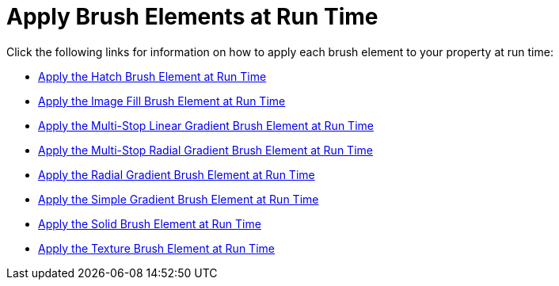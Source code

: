 ﻿////

|metadata|
{
    "name": "webgauge-apply-brush-elements-at-run-time",
    "controlName": ["WebGauge"],
    "tags": ["How Do I"],
    "guid": "{97575B16-151D-48EE-B352-2F57B85F5AB7}",  
    "buildFlags": [],
    "createdOn": "0001-01-01T00:00:00Z"
}
|metadata|
////

= Apply Brush Elements at Run Time

Click the following links for information on how to apply each brush element to your property at run time:

* link:webgauge-apply-the-hatch-brush-element-at-run-time.html[Apply the Hatch Brush Element at Run Time]
* link:webgauge-apply-the-image-fill-brush-element-at-run-time.html[Apply the Image Fill Brush Element at Run Time]
* link:webgauge-apply-the-multi-stop-linear-gradient-brush-element-at-run-time.html[Apply the Multi-Stop Linear Gradient Brush Element at Run Time]
* link:webgauge-apply-the-multi-stop-radial-gradient-brush-element-at-run-time.html[Apply the Multi-Stop Radial Gradient Brush Element at Run Time]
* link:webgauge-apply-the-radial-gradient-brush-element-at-run-time.html[Apply the Radial Gradient Brush Element at Run Time]
* link:webgauge-apply-the-simple-gradient-brush-element-at-run-time.html[Apply the Simple Gradient Brush Element at Run Time]
* link:webgauge-apply-the-solid-brush-element-at-run-time.html[Apply the Solid Brush Element at Run Time]
* link:webgauge-apply-the-texture-brush-element-at-run-time.html[Apply the Texture Brush Element at Run Time]